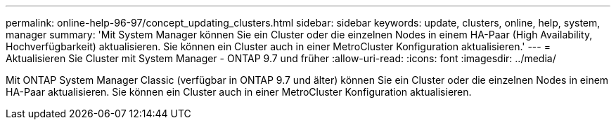 ---
permalink: online-help-96-97/concept_updating_clusters.html 
sidebar: sidebar 
keywords: update, clusters, online, help, system, manager 
summary: 'Mit System Manager können Sie ein Cluster oder die einzelnen Nodes in einem HA-Paar (High Availability, Hochverfügbarkeit) aktualisieren. Sie können ein Cluster auch in einer MetroCluster Konfiguration aktualisieren.' 
---
= Aktualisieren Sie Cluster mit System Manager - ONTAP 9.7 und früher
:allow-uri-read: 
:icons: font
:imagesdir: ../media/


[role="lead"]
Mit ONTAP System Manager Classic (verfügbar in ONTAP 9.7 und älter) können Sie ein Cluster oder die einzelnen Nodes in einem HA-Paar aktualisieren. Sie können ein Cluster auch in einer MetroCluster Konfiguration aktualisieren.
